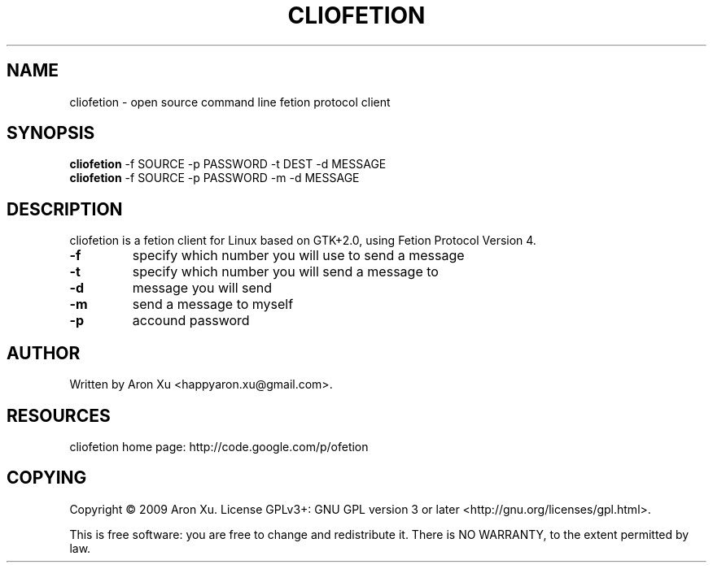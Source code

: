 .TH "CLIOFETION" 1 "2010-12-26" "" ""
.SH NAME
cliofetion \- open source command line fetion protocol client
.SH SYNOPSIS
.B cliofetion
\-f SOURCE \-p PASSWORD \-t DEST \-d MESSAGE
.br
.B cliofetion
\-f SOURCE \-p PASSWORD \-m \-d MESSAGE
.br
.SH DESCRIPTION
.PP
cliofetion is a fetion client for Linux based on GTK+2.0, using Fetion  
Protocol Version 4.
.TP
\fB\-f\fR 
specify which number you will use to send a message
.TP
\fB\-t\fR
specify which number you will send a message to
.TP
\fB\-d\fR
message you will send
.TP
\fB\-m\fR
send a message to myself
.TP
\fB\-p\fR
accound password

.SH AUTHOR
Written by Aron Xu <happyaron.xu@gmail.com>.
.RE
.PP

.SH RESOURCES
cliofetion home page: http://code.google.com/p/ofetion
.RE
.PP

.SH COPYING
Copyright \(co 2009 Aron Xu.
License GPLv3+: GNU GPL version 3 or later <http://gnu.org/licenses/gpl.html>.
.PP
This is free software: you are free to change and redistribute it.
There is NO WARRANTY, to the extent permitted by law.
.PP
